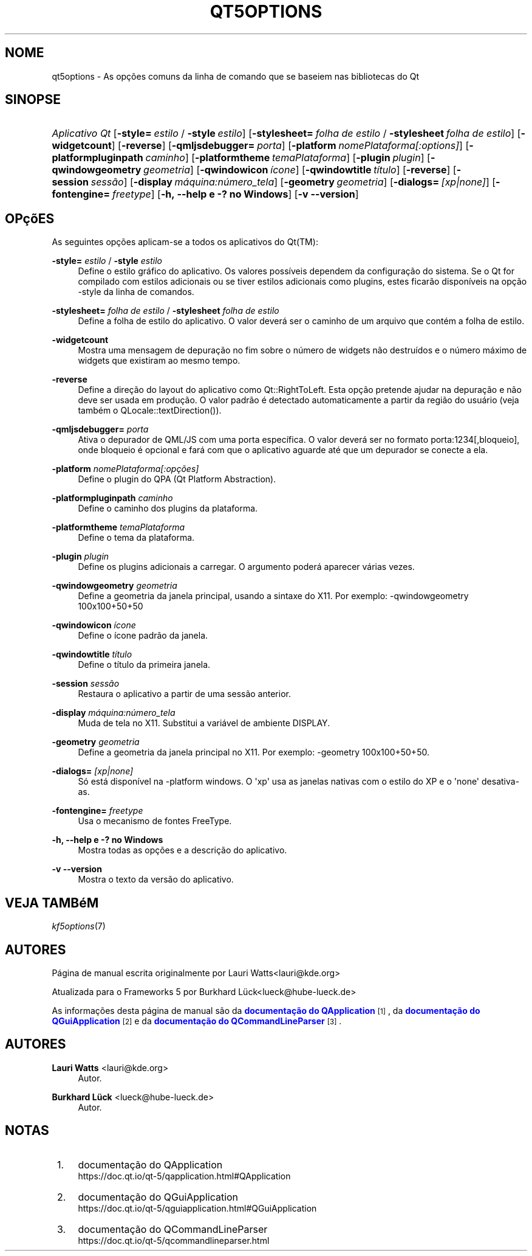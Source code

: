 '\" t
.\"     Title: qt5options
.\"    Author: Lauri Watts <lauri@kde.org>
.\" Generator: DocBook XSL Stylesheets v1.78.1 <http://docbook.sf.net/>
.\"      Date: 04/06/2016
.\"    Manual: Documenta\(,c\(~ao da linha de comandos do Qt
.\"    Source: KDE Frameworks Qt 5.4
.\"  Language: Portuguese (Brazil)
.\"
.TH "QT5OPTIONS" "7" "04/06/2016" "KDE Frameworks Qt 5.4" "Documenta\(,c\(~ao da linha de coman"
.\" -----------------------------------------------------------------
.\" * Define some portability stuff
.\" -----------------------------------------------------------------
.\" ~~~~~~~~~~~~~~~~~~~~~~~~~~~~~~~~~~~~~~~~~~~~~~~~~~~~~~~~~~~~~~~~~
.\" http://bugs.debian.org/507673
.\" http://lists.gnu.org/archive/html/groff/2009-02/msg00013.html
.\" ~~~~~~~~~~~~~~~~~~~~~~~~~~~~~~~~~~~~~~~~~~~~~~~~~~~~~~~~~~~~~~~~~
.ie \n(.g .ds Aq \(aq
.el       .ds Aq '
.\" -----------------------------------------------------------------
.\" * set default formatting
.\" -----------------------------------------------------------------
.\" disable hyphenation
.nh
.\" disable justification (adjust text to left margin only)
.ad l
.\" -----------------------------------------------------------------
.\" * MAIN CONTENT STARTS HERE *
.\" -----------------------------------------------------------------
.SH "NOME"
qt5options \- As op\(,c\(~oes comuns da linha de comando que se baseiem nas bibliotecas do Qt
.SH "SINOPSE"
.HP \w'\fB\fIAplicativo\ Qt\fR\fR\ 'u
\fB\fIAplicativo Qt\fR\fR [\fB\-style=\fR\ \fIestilo\fR\ /\ \fB\-style\fR\ \fIestilo\fR] [\fB\-stylesheet=\fR\ \fIfolha\ de\ estilo\fR\ /\ \fB\-stylesheet\fR\ \fIfolha\ de\ estilo\fR] [\fB\-widgetcount\fR] [\fB\-reverse\fR] [\fB\-qmljsdebugger=\fR\ \fIporta\fR] [\fB\-platform\fR\ \fInomePlataforma[:options]\fR] [\fB\-platformpluginpath\fR\ \fIcaminho\fR] [\fB\-platformtheme\fR\ \fItemaPlataforma\fR] [\fB\-plugin\fR\ \fIplugin\fR] [\fB\-qwindowgeometry\fR\ \fIgeometria\fR] [\fB\-qwindowicon\fR\ \fI\('icone\fR] [\fB\-qwindowtitle\fR\ \fIt\('itulo\fR] [\fB\-reverse\fR] [\fB\-session\fR\ \fIsess\(~ao\fR] [\fB\-display\fR\ \fIm\('aquina:n\('umero_tela\fR] [\fB\-geometry\fR\ \fIgeometria\fR] [\fB\-dialogs=\fR\ \fI[xp|none]\fR] [\fB\-fontengine=\fR\ \fIfreetype\fR] [\fB\-h,\ \-\-help\ e\ \-?\ no\ Windows\fR] [\fB\-v\ \-\-version\fR]
.SH "OP\(,c\(~oES"
.PP
As seguintes op\(,c\(~oes aplicam\-se a todos os aplicativos do
Qt(TM):
.PP
\fB\-style=\fR \fIestilo\fR / \fB\-style\fR \fIestilo\fR
.RS 4
Define o estilo gr\('afico do aplicativo\&. Os valores poss\('iveis dependem da configura\(,c\(~ao do sistema\&. Se o Qt for compilado com estilos adicionais ou se tiver estilos adicionais como plugins, estes ficar\(~ao dispon\('iveis na op\(,c\(~ao \-style da linha de comandos\&.
.RE
.PP
\fB\-stylesheet=\fR \fIfolha de estilo\fR / \fB\-stylesheet\fR \fIfolha de estilo\fR
.RS 4
Define a folha de estilo do aplicativo\&. O valor dever\('a ser o caminho de um arquivo que cont\('em a folha de estilo\&.
.RE
.PP
\fB\-widgetcount\fR
.RS 4
Mostra uma mensagem de depura\(,c\(~ao no fim sobre o n\('umero de widgets n\(~ao destru\('idos e o n\('umero m\('aximo de widgets que existiram ao mesmo tempo\&.
.RE
.PP
\fB\-reverse\fR
.RS 4
Define a dire\(,c\(~ao do layout do aplicativo como
Qt::RightToLeft\&. Esta op\(,c\(~ao pretende ajudar na depura\(,c\(~ao e n\(~ao deve ser usada em produ\(,c\(~ao\&. O valor padr\(~ao \('e detectado automaticamente a partir da regi\(~ao do usu\('ario (veja tamb\('em o
QLocale::textDirection())\&.
.RE
.PP
\fB\-qmljsdebugger=\fR \fIporta\fR
.RS 4
Ativa o depurador de QML/JS com uma porta espec\('ifica\&. O valor dever\('a ser no formato porta:1234[,bloqueio], onde bloqueio \('e opcional e far\('a com que o aplicativo aguarde at\('e que um depurador se conecte a ela\&.
.RE
.PP
\fB\-platform\fR \fInomePlataforma[:op\(,c\(~oes]\fR
.RS 4
Define o plugin do QPA (Qt Platform Abstraction)\&.
.RE
.PP
\fB\-platformpluginpath\fR \fIcaminho\fR
.RS 4
Define o caminho dos plugins da plataforma\&.
.RE
.PP
\fB\-platformtheme\fR \fItemaPlataforma\fR
.RS 4
Define o tema da plataforma\&.
.RE
.PP
\fB\-plugin\fR \fIplugin\fR
.RS 4
Define os plugins adicionais a carregar\&. O argumento poder\('a aparecer v\('arias vezes\&.
.RE
.PP
\fB\-qwindowgeometry\fR \fIgeometria\fR
.RS 4
Define a geometria da janela principal, usando a sintaxe do X11\&. Por exemplo: \-qwindowgeometry 100x100+50+50
.RE
.PP
\fB\-qwindowicon\fR \fI\('icone\fR
.RS 4
Define o \('icone padr\(~ao da janela\&.
.RE
.PP
\fB\-qwindowtitle\fR \fIt\('itulo\fR
.RS 4
Define o t\('itulo da primeira janela\&.
.RE
.PP
\fB\-session\fR \fIsess\(~ao\fR
.RS 4
Restaura o aplicativo a partir de uma sess\(~ao anterior\&.
.RE
.PP
\fB\-display\fR \fIm\('aquina:n\('umero_tela\fR
.RS 4
Muda de tela no X11\&. Substitui a vari\('avel de ambiente DISPLAY\&.
.RE
.PP
\fB\-geometry\fR \fIgeometria\fR
.RS 4
Define a geometria da janela principal no X11\&. Por exemplo: \-geometry 100x100+50+50\&.
.RE
.PP
\fB\-dialogs=\fR \fI[xp|none]\fR
.RS 4
S\('o est\('a dispon\('ivel na \-platform windows\&. O \*(Aqxp\*(Aq usa as janelas nativas com o estilo do XP e o \*(Aqnone\*(Aq desativa\-as\&.
.RE
.PP
\fB\-fontengine=\fR \fIfreetype\fR
.RS 4
Usa o mecanismo de fontes FreeType\&.
.RE
.PP
\fB\-h, \-\-help e \-? no Windows\fR
.RS 4
Mostra todas as op\(,c\(~oes e a descri\(,c\(~ao do aplicativo\&.
.RE
.PP
\fB\-v \-\-version\fR
.RS 4
Mostra o texto da vers\(~ao do aplicativo\&.
.RE
.SH "VEJA TAMB\('eM"
.PP
\fIkf5options\fR(7)
.SH "AUTORES"
.PP
P\('agina de manual escrita originalmente por
Lauri Watts<lauri@kde\&.org>
.PP
Atualizada para o Frameworks 5 por
Burkhard L\(:uck<lueck@hube\-lueck\&.de>
.PP
As informa\(,c\(~oes desta p\('agina de manual s\(~ao da
\m[blue]\fBdocumenta\(,c\(~ao do QApplication\fR\m[]\&\s-2\u[1]\d\s+2, da
\m[blue]\fBdocumenta\(,c\(~ao do QGuiApplication\fR\m[]\&\s-2\u[2]\d\s+2
e da
\m[blue]\fBdocumenta\(,c\(~ao do QCommandLineParser\fR\m[]\&\s-2\u[3]\d\s+2\&.
.SH "AUTORES"
.PP
\fBLauri Watts\fR <\&lauri@kde\&.org\&>
.RS 4
Autor.
.RE
.PP
\fBBurkhard L\(:uck\fR <\&lueck@hube\-lueck\&.de\&>
.RS 4
Autor.
.RE
.SH "NOTAS"
.IP " 1." 4
documenta\(,c\(~ao do QApplication
.RS 4
\%https://doc.qt.io/qt-5/qapplication.html#QApplication
.RE
.IP " 2." 4
documenta\(,c\(~ao do QGuiApplication
.RS 4
\%https://doc.qt.io/qt-5/qguiapplication.html#QGuiApplication
.RE
.IP " 3." 4
documenta\(,c\(~ao do QCommandLineParser
.RS 4
\%https://doc.qt.io/qt-5/qcommandlineparser.html
.RE
